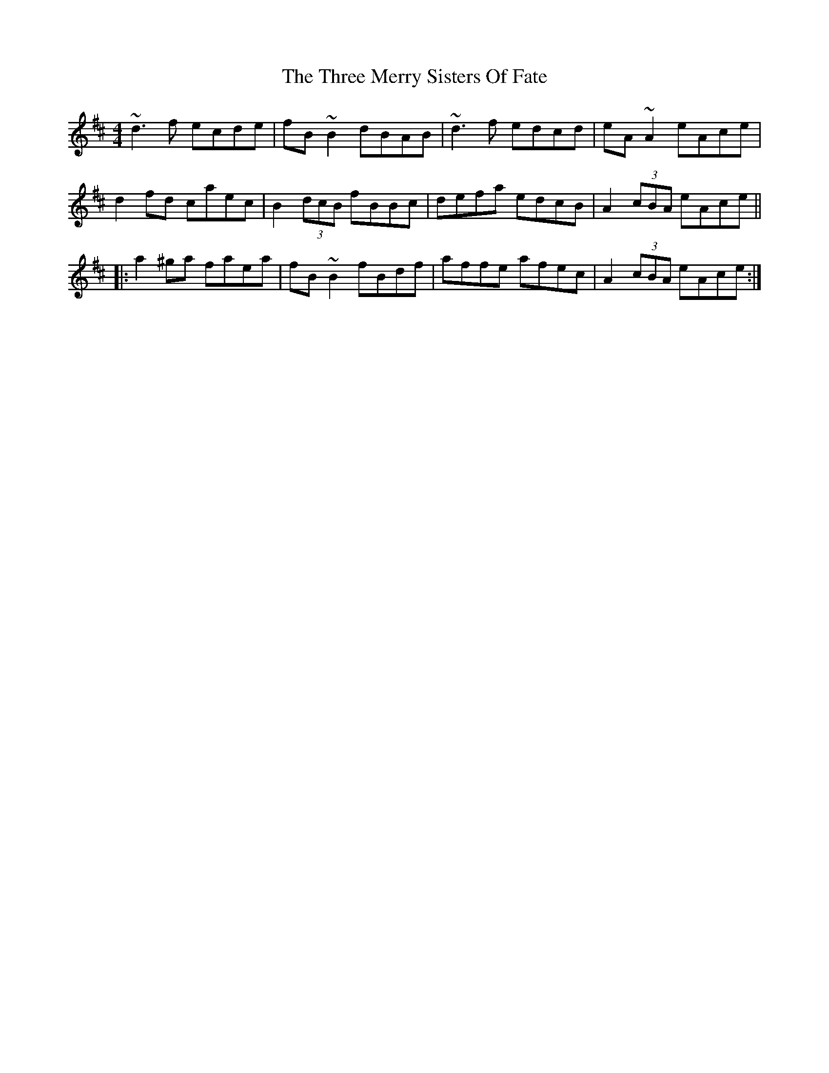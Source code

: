 X: 40007
T: Three Merry Sisters Of Fate, The
R: reel
M: 4/4
K: Dmajor
~d3f ecde|fB~B2 dBAB|~d3f edcd|eA~A2 eAce|
d2fd caec|B2 (3dcB fBBc|defa edcB|A2 (3cBA eAce||
|:a2^ga faea|fB~B2 fBdf|affe afec|A2 (3cBA eAce:|

